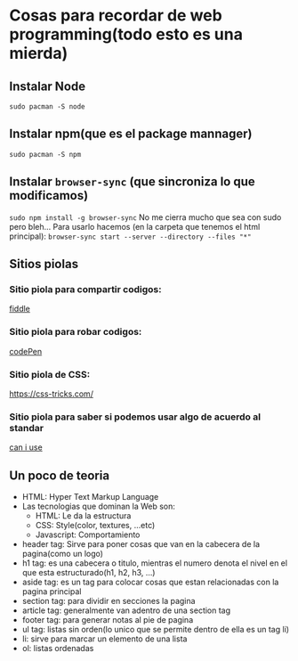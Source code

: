 * Cosas para recordar de web programming(todo esto es una mierda)

** Instalar Node
      ~sudo pacman -S node~
** Instalar npm(que es el package mannager)
      ~sudo pacman -S npm~
** Instalar ~browser-sync~ (que sincroniza lo que modificamos)
      ~sudo npm install -g browser-sync~
      No me cierra mucho que sea con sudo pero bleh...
      Para usarlo hacemos (en la carpeta que tenemos el html principal):
      ~browser-sync start --server --directory --files "*"~
** Sitios piolas
*** Sitio piola para compartir codigos:
      [[https://jsfiddle.net/][fiddle]]
*** Sitio piola para robar codigos:
      [[https://codepen.io/#][codePen]]
*** Sitio piola de CSS:
      [[][https://css-tricks.com/]]
*** Sitio piola para saber si podemos usar algo de acuerdo al standar
      [[https://caniuse.com/][can i use]]
** Un poco de teoria
      - HTML: Hyper Text Markup Language
      - Las tecnologias que dominan la Web son:
            - HTML: Le da la estructura
            - CSS: Style(color, textures, ...etc)
            - Javascript: Comportamiento
      - header tag: Sirve para poner cosas que van en la cabecera de la
        pagina(como un logo)
      - h1 tag: es una cabecera o titulo, mientras el numero denota el nivel
        en el que esta estructurado(h1, h2, h3, ...)
      - aside tag: es un tag para colocar cosas que estan relacionadas con la
        pagina principal
      - section tag: para dividir en secciones la pagina
      - article tag: generalmente van adentro de una section tag
      - footer tag: para generar notas al pie de pagina
      - ul tag: listas sin orden(lo unico que se permite dentro de ella es
        un tag li)
      - li: sirve para marcar un elemento de una lista
      - ol: listas ordenadas

